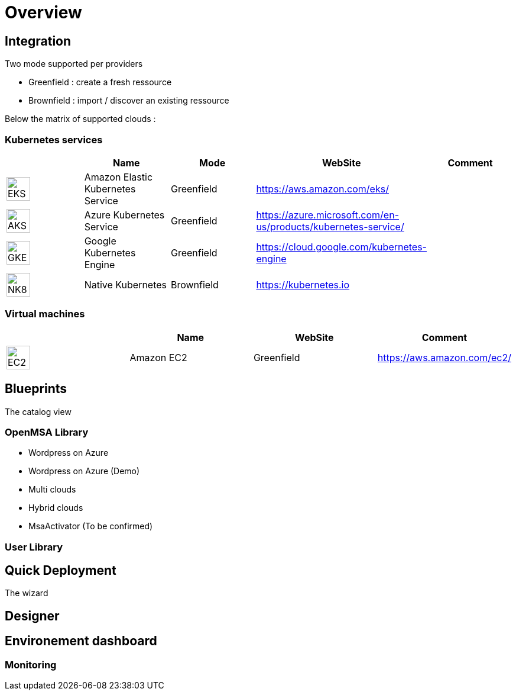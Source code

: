
= Overview =
ifndef::imagesdir[:imagesdir: images/providers]

== Integration ==

Two mode supported per providers

* Greenfield : create a fresh ressource

* Brownfield : import / discover an existing ressource

Below the matrix of supported clouds :

=== Kubernetes services ===

[cols="1,1,1,1,1"]
|===
| |Name|Mode|WebSite|Comment

|image:EKS.png[EKS,40]
|Amazon Elastic Kubernetes Service
|Greenfield
|https://aws.amazon.com/eks/
|

|image:AKS.png[AKS,40]
|Azure Kubernetes Service
|Greenfield
|https://azure.microsoft.com/en-us/products/kubernetes-service/
|

|image:GKE.png[GKE,40]
|Google Kubernetes Engine
|Greenfield
|https://cloud.google.com/kubernetes-engine
|

|image:NK8.png[NK8,40]
|Native Kubernetes
|Brownfield 
|https://kubernetes.io
|

|===

=== Virtual machines ===

[cols="1,1,1,1"]
|===
| |Name|WebSite|Comment

|image:EC2.png[EC2,40]
|Amazon EC2
|Greenfield
|https://aws.amazon.com/ec2/
|

|===

== Blueprints ==

The catalog view

=== OpenMSA Library ===

* Wordpress on Azure
* Wordpress on Azure (Demo)
* Multi clouds
* Hybrid clouds
* MsaActivator (To be confirmed)

=== User Library ===

== Quick Deployment ==

The wizard

== Designer ==

== Environement dashboard ==

=== Monitoring ===
